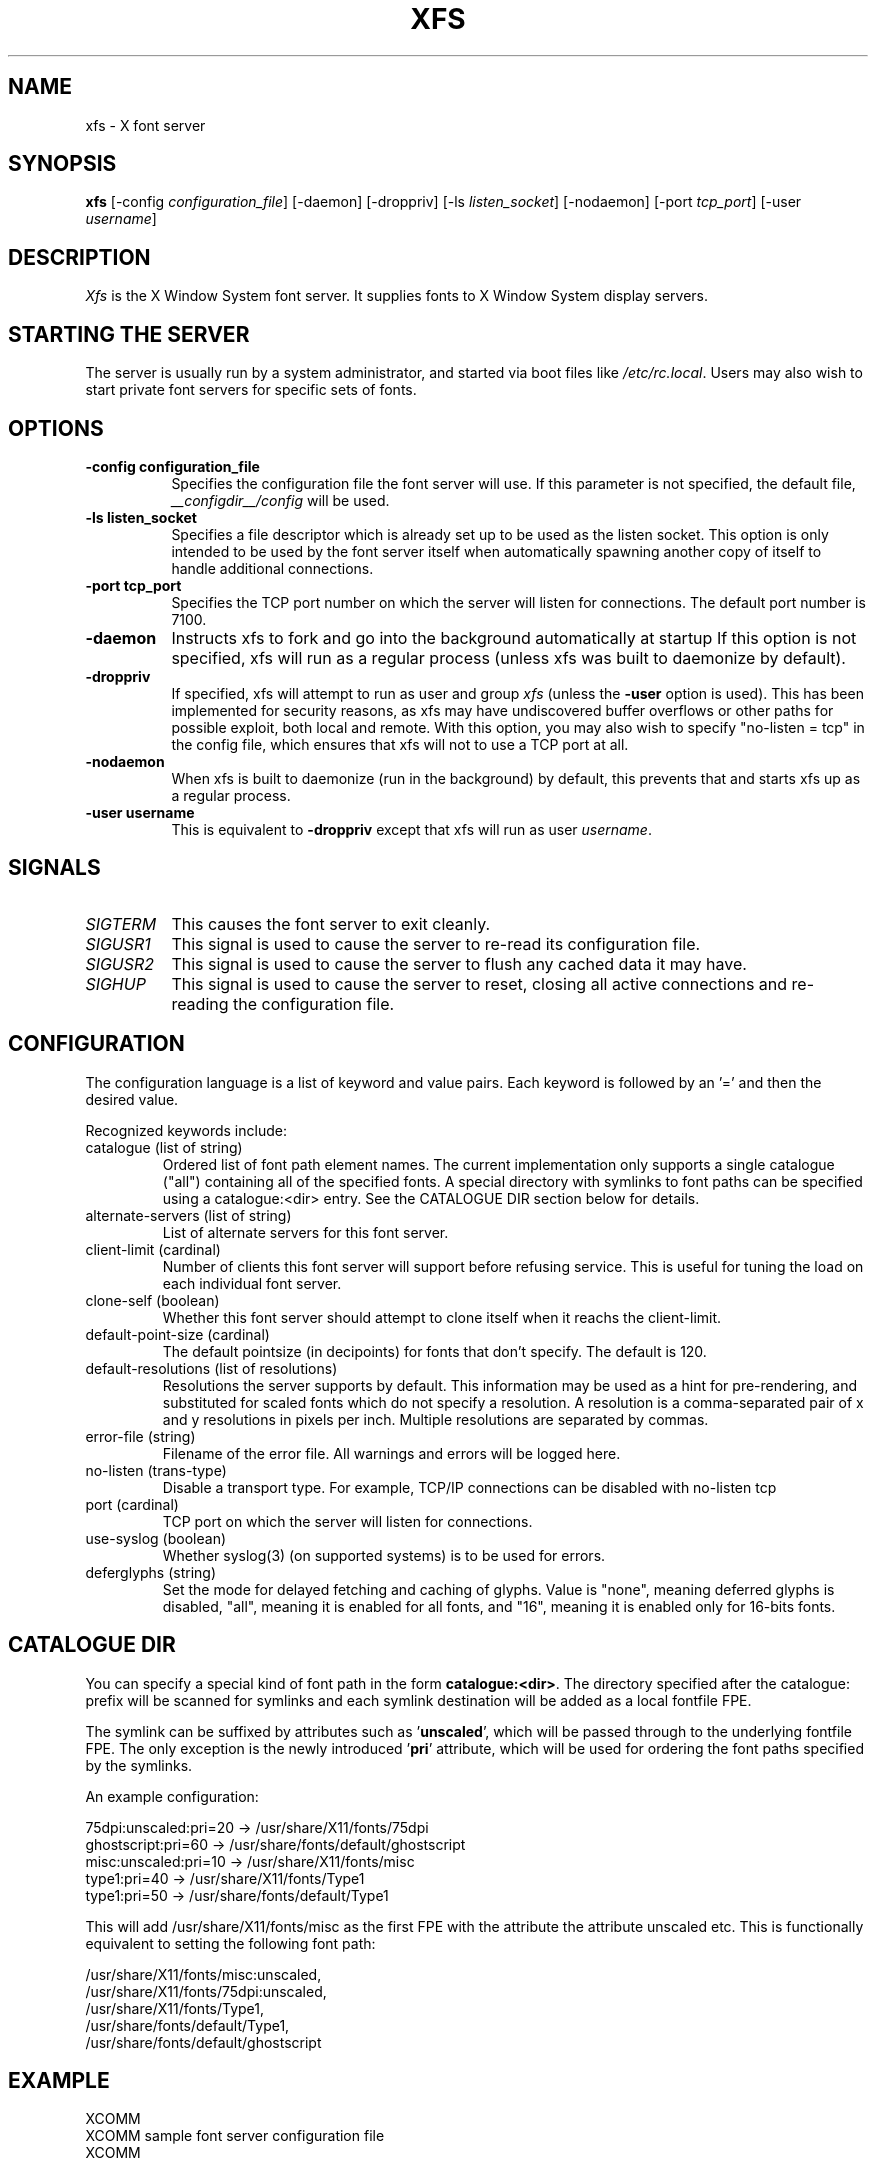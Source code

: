 .\" $XFree86: xc/programs/xfs/xfs.man,v 3.15 2001/04/18 16:13:22 dawes Exp $
.\"
.\" Copyright 1991, 1998  The Open Group
.\" 
.\" Permission to use, copy, modify, distribute, and sell this software and its
.\" documentation for any purpose is hereby granted without fee, provided that
.\" the above copyright notice appear in all copies and that both that
.\" copyright notice and this permission notice appear in supporting
.\" documentation.
.\" 
.\" The above copyright notice and this permission notice shall be included in
.\" all copies or substantial portions of the Software.
.\" 
.\" THE SOFTWARE IS PROVIDED "AS IS", WITHOUT WARRANTY OF ANY KIND, EXPRESS OR
.\" IMPLIED, INCLUDING BUT NOT LIMITED TO THE WARRANTIES OF MERCHANTABILITY,
.\" FITNESS FOR A PARTICULAR PURPOSE AND NONINFRINGEMENT.  IN NO EVENT SHALL 
.\" THE OPEN GROUP BE LIABLE FOR ANY CLAIM, DAMAGES OR OTHER LIABILITY, 
.\" WHETHER IN AN ACTION OF CONTRACT, TORT OR OTHERWISE, ARISING FROM, OUT OF 
.\" OR IN CONNECTION WITH THE SOFTWARE OR THE USE OR OTHER DEALINGS IN THE 
.\" SOFTWARE.
.\" 
.\" Except as contained in this notice, the name of The Open Group shall not 
.\" be used in advertising or otherwise to promote the sale, use or other 
.\" dealing in this Software without prior written authorization from the 
.\" The Open Group.
.\" Copyright 1991 Network Computing Devices
.\" 
.\" Permission to use, copy, modify, distribute, and sell this software and
.\" its documentation for any purpose is hereby granted without fee, provided
.\" that the above copyright notice appear in all copies and that both that
.\" copyright notice and this permission notice appear in supporting
.\" documentation, and that the name of Network Computing Devices 
.\" not be used in advertising or
.\" publicity pertaining to distribution of the software without specific,
.\" written prior permission.  Network Computing Devices make
.\" no representations about the
.\" suitability of this software for any purpose.  It is provided "as is"
.\" without express or implied warranty.
.\" $Xorg: xfs.man,v 1.4 2001/02/09 02:05:42 xorgcvs Exp $
.TH XFS 1 __xorgversion__
.SH NAME
xfs \- X font server
.SH SYNOPSIS
.B "xfs"
[\-config \fIconfiguration_file\fP]
[\-daemon]
[\-droppriv]
[\-ls \fIlisten_socket\fP]
[\-nodaemon]
[\-port \fItcp_port\fP]
[\-user \fIusername\fP]
.SH DESCRIPTION
.PP
.I Xfs
is the X Window System font server.  It supplies fonts to X Window
System display servers.
.SH "STARTING THE SERVER"
The server is usually run by a system administrator, and started via 
boot files like \fI/etc/rc.local\fR.  Users may also wish to start
private font servers for specific sets of fonts.
.SH "OPTIONS"
.TP 8
.B \-config configuration_file
Specifies the configuration file the font server will use.  If this
parameter is not specified, the default file, \fI__configdir__/config\fR
will be used.
.TP 8
.B \-ls listen_socket
Specifies a file descriptor which is already set up to be used as the
listen socket.  This option is only intended to be used by the font server
itself when automatically spawning another copy of itself to handle
additional connections.
.TP 8
.B \-port tcp_port
Specifies the TCP port number on which the server will listen for connections.
The default port number is 7100.
.TP 8
.B \-daemon
Instructs xfs to fork and go into the background automatically at
startup  If this option is not specified, xfs will run as a regular
process (unless xfs was built to daemonize by default).
.TP 8
.B \-droppriv
If specified, xfs will attempt to run as user and group \fIxfs\fR (unless
the
.B \-user
option is used). This
has been implemented for security reasons, as xfs may have undiscovered
buffer overflows or other paths for possible exploit, both local and
remote.  With this option, you may also wish to specify
"no-listen = tcp"
in the config file, which ensures that xfs will not to use a TCP port at all.
.TP 8
.B \-nodaemon
When xfs is built to daemonize (run in the background) by default,
this prevents that and starts xfs up as a regular process.
.TP 8
.B \-user username
This is equivalent to
.B \-droppriv
except that xfs will run as user \fIusername\fR.
.SH "SIGNALS"
.TP 8
.I SIGTERM
This causes the font server to exit cleanly.
.TP 8
.I SIGUSR1
This signal is used to cause the server to re-read its configuration file.
.TP 8
.I SIGUSR2
This signal is used to cause the server to flush any cached data it
may have.
.TP 8
.I SIGHUP
This signal is used to cause the server to reset, closing all active
connections and re-reading the configuration file.
.SH "CONFIGURATION"
The configuration language is a list of keyword and value pairs.
Each keyword is followed by an '=' and then the desired value.
.PP
Recognized keywords include:
.sp
.\" .IP "cache-size (cardinal)"
.\" Size in bytes of the font server cache.
.IP "catalogue (list of string)"
Ordered list of font path element names.
The current implementation only supports a single catalogue ("all")
containing all of the specified fonts. A special directory with
symlinks to font paths can be specified using a catalogue:<dir>
entry. See the CATALOGUE DIR section below for details.
.IP "alternate-servers (list of string)"
List of alternate servers for this font server.
.IP "client-limit (cardinal)"
Number of clients this font server will support 
before refusing service.  This is useful for tuning 
the load on each individual font server.
.IP "clone-self (boolean)"
Whether this font server should attempt to clone itself
when it reachs the client-limit.
.IP "default-point-size (cardinal)"
The default pointsize (in decipoints) for fonts that 
don't specify.  The default is 120.
.IP "default-resolutions (list of resolutions)"
Resolutions the server supports by default.
This information may be used as a hint for 
pre-rendering, and substituted for scaled fonts 
which do not specify a resolution.
A resolution is a comma-separated pair of x and y resolutions in
pixels per inch.
Multiple resolutions are separated by commas.
.IP "error-file (string)"
Filename of the error file.  All warnings and errors
will be logged here.
.IP "no-listen (trans-type)"
Disable a transport  type. For example, TCP/IP connections can
be disabled with no-listen tcp
.IP "port (cardinal)"
TCP port on which the server will listen for connections.
.IP "use-syslog (boolean)"
Whether syslog(3) (on supported systems) is to be used 
for errors.
.IP "deferglyphs (string)"
Set the mode for delayed fetching and caching of glyphs.  Value is
"none", meaning deferred glyphs is disabled, "all", meaning it is
enabled for all fonts, and "16", meaning it is enabled only for
16-bits fonts.
.\" .IP "trusted-clients (list of string)"
.\" Those clients the fontserver will talk to.  Others
.\" will be refused for the initial connection.  An empty
.\" list means the server will talk to any client.
.SH "CATALOGUE DIR"
You can specify a special kind of font path in the form \fBcatalogue:<dir>\fR.
The directory specified after the catalogue: prefix will be scanned for symlinks
and each symlink destination will be added as a local fontfile FPE.
.PP
The symlink can be suffixed by attributes such as '\fBunscaled\fR', which
will be passed through to the underlying fontfile FPE. The only exception is
the newly introduced '\fBpri\fR' attribute, which will be used for ordering
the font paths specified by the symlinks.

An example configuration:

.nf
    75dpi:unscaled:pri=20 \-> /usr/share/X11/fonts/75dpi
    ghostscript:pri=60 \-> /usr/share/fonts/default/ghostscript
    misc:unscaled:pri=10 \-> /usr/share/X11/fonts/misc
    type1:pri=40 \-> /usr/share/X11/fonts/Type1
    type1:pri=50 \-> /usr/share/fonts/default/Type1
.fi

This will add /usr/share/X11/fonts/misc as the first FPE with the attribute
'unscaled', second FPE will be /usr/share/X11/fonts/75dpi, also with
the attribute unscaled etc. This is functionally equivalent to setting
the following font path:

.nf
    /usr/share/X11/fonts/misc:unscaled,
    /usr/share/X11/fonts/75dpi:unscaled,
    /usr/share/X11/fonts/Type1,
    /usr/share/fonts/default/Type1,
    /usr/share/fonts/default/ghostscript
.fi
.SH "EXAMPLE"
.nf
XCOMM
XCOMM sample font server configuration file
XCOMM

XCOMM allow a max of 10 clients to connect to this font server
client-limit = 10

XCOMM when a font server reaches its limit, start up a new one
clone-self = on

XCOMM alternate font servers for clients to use
alternate-servers = hansen:7101,hansen:7102

XCOMM where to look for fonts
XCOMM the first is a set of Speedo outlines, the second is a set of 
XCOMM misc bitmaps and the last is a set of 100dpi bitmaps
XCOMM
catalogue = /usr/X11R6/lib/X11/fonts/speedo,
	/usr/X11R6/lib/X11/fonts/misc,
	/usr/X11R6/lib/X11/fonts/100dpi/

XCOMM in 12 points, decipoints
default-point-size = 120

XCOMM 100 x 100 and 75 x 75
default-resolutions = 100,100,75,75
use-syslog = off
.fi
.sp
.SH "FONT SERVER NAMES"
One of the following forms can be used to name a font server that
accepts TCP connections:
.sp
.nf
    tcp/\fIhostname\fP:\fIport\fP
    tcp/\fIhostname\fP:\fIport\fP/\fIcataloguelist\fP
.fi
.PP
The \fIhostname\fP specifies the name (or decimal numeric address)
of the machine on which the font server is running.  The \fIport\fP
is the decimal TCP port on which the font server is listening for connections.
The \fIcataloguelist\fP specifies a list of catalogue names,
with '+' as a separator.
.PP
Examples: \fItcp/fs.x.org:7100\fP, \fItcp/18.30.0.212:7101/all\fP.
.PP
One of the following forms can be used to name a font server that
accepts DECnet connections:
.sp
.nf
    decnet/\fInodename\fP::font$\fIobjname\fP
    decnet/\fInodename\fP::font$\fIobjname\fP/\fIcataloguelist\fP
.fi
.PP
The \fInodename\fP specifies the name (or decimal numeric address)
of the machine on which the font server is running.
The \fIobjname\fP is a normal, case-insensitive DECnet object name.
The \fIcataloguelist\fP specifies a list of catalogue names,
with '+' as a separator.
.PP
Examples: \fIDECnet/SRVNOD::FONT$DEFAULT\fP, \fIdecnet/44.70::font$special/symbols\fP.
.SH "SEE ALSO"
X(__miscmansuffix__), \fIThe X Font Service Protocol\fP,
.br
\fIFont server implementation overview\fP
.SH BUGS
Multiple catalogues should be supported.
.SH AUTHORS
Dave Lemke, Network Computing Devices, Inc
.br
Keith Packard, Massachusetts Institute of Technology
